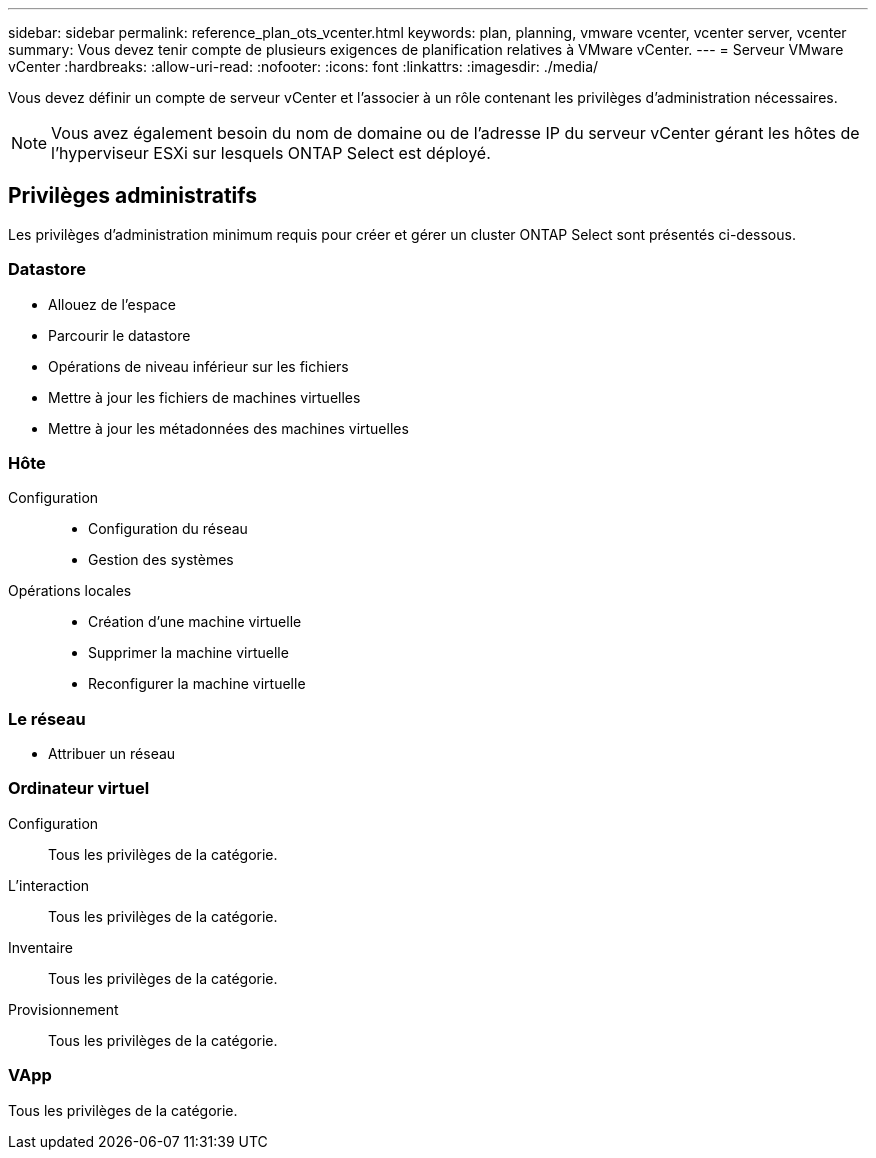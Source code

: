 ---
sidebar: sidebar 
permalink: reference_plan_ots_vcenter.html 
keywords: plan, planning, vmware vcenter, vcenter server, vcenter 
summary: Vous devez tenir compte de plusieurs exigences de planification relatives à VMware vCenter. 
---
= Serveur VMware vCenter
:hardbreaks:
:allow-uri-read: 
:nofooter: 
:icons: font
:linkattrs: 
:imagesdir: ./media/


[role="lead"]
Vous devez définir un compte de serveur vCenter et l'associer à un rôle contenant les privilèges d'administration nécessaires.


NOTE: Vous avez également besoin du nom de domaine ou de l'adresse IP du serveur vCenter gérant les hôtes de l'hyperviseur ESXi sur lesquels ONTAP Select est déployé.



== Privilèges administratifs

Les privilèges d'administration minimum requis pour créer et gérer un cluster ONTAP Select sont présentés ci-dessous.



=== Datastore

* Allouez de l'espace
* Parcourir le datastore
* Opérations de niveau inférieur sur les fichiers
* Mettre à jour les fichiers de machines virtuelles
* Mettre à jour les métadonnées des machines virtuelles




=== Hôte

Configuration::
+
--
* Configuration du réseau
* Gestion des systèmes


--
Opérations locales::
+
--
* Création d'une machine virtuelle
* Supprimer la machine virtuelle
* Reconfigurer la machine virtuelle


--




=== Le réseau

* Attribuer un réseau




=== Ordinateur virtuel

Configuration:: Tous les privilèges de la catégorie.
L'interaction:: Tous les privilèges de la catégorie.
Inventaire:: Tous les privilèges de la catégorie.
Provisionnement:: Tous les privilèges de la catégorie.




=== VApp

Tous les privilèges de la catégorie.
